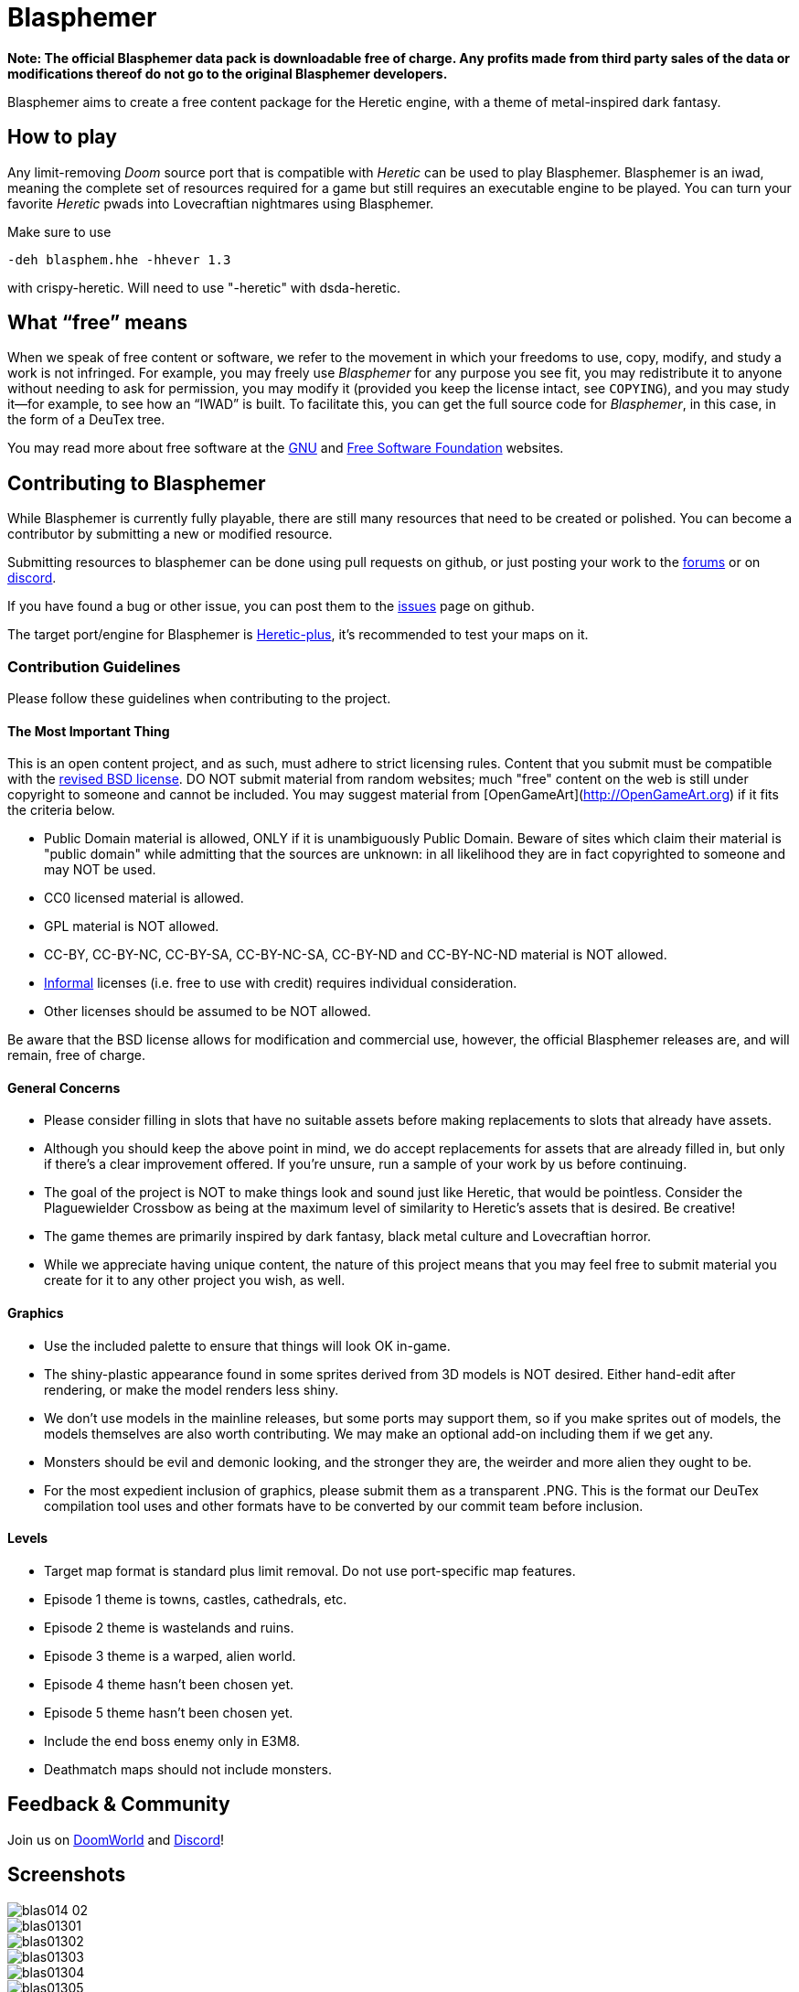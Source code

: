 = Blasphemer

*Note: The official Blasphemer data pack is downloadable free of charge.  Any profits made from third party sales of the data or modifications thereof do not go to the original Blasphemer developers.*

Blasphemer aims to create a free content package for the Heretic engine, with a theme of metal-inspired dark fantasy.

== How to play

Any limit-removing _Doom_ source port that is compatible with _Heretic_ can be used to play Blasphemer. Blasphemer is an iwad, meaning the complete set of resources required for a game but still requires an executable engine to be played. You can turn your favorite _Heretic_ pwads into Lovecraftian nightmares using Blasphemer.

Make sure to use 
[source,bash]
-----------------
-deh blasphem.hhe -hhever 1.3
-----------------
with crispy-heretic.
Will need to use "-heretic" with dsda-heretic.

== What “free” means

When we speak of free content or software, we refer to the movement in
which your freedoms to use, copy, modify, and study a work is not
infringed.  For example, you may freely use _Blasphemer_ for any purpose
you see fit, you may redistribute it to anyone without needing to ask
for permission, you may modify it (provided you keep the license
intact, see `COPYING`), and you may study it--for example, to see how
an “IWAD” is built.  To facilitate this, you can get the full source
code for _Blasphemer_, in this case, in the form of a DeuTex tree.

You may read more about free software at the https://www.gnu.org/[GNU]
and https://www.fsf.org/[Free Software Foundation] websites.

== Contributing to Blasphemer

While Blasphemer is currently fully playable, there are still many resources that need to be created or polished. You can become a contributor by submitting a new or modified resource.

Submitting resources to blasphemer can be done using pull requests on github, or just posting your work to the https://www.doomworld.com/vb/freedoom/70732-blasphemer-discussion/[forums] or on https://discord.gg/M7jhmw9zn4[discord]. 

If you have found a bug or other issue, you can post them to the https://github.com/Catoptromancy/blasphemer/issues[issues] page on github.

The target port/engine for Blasphemer is https://doomwiki.org/wiki/Heretic-plus[Heretic-plus], it's recommended to test your maps on it. 

=== Contribution Guidelines

Please follow these guidelines when contributing to the project.

==== The Most Important Thing

This is an open content project, and as such, must adhere to strict licensing rules.  Content that you submit must be compatible with the https://opensource.org/license/bsd-3-clause[revised BSD license].  DO NOT submit material from random websites; much "free" content on the web is still under copyright to someone and cannot be included.  You may suggest material from [OpenGameArt](http://OpenGameArt.org) if it fits the criteria below.

  * Public Domain material is allowed, ONLY if it is unambiguously Public Domain.  Beware of sites which claim their material is "public domain" while admitting that the sources are unknown: in all likelihood they are in fact copyrighted to someone and may NOT be used.
  * CC0 licensed material is allowed.
  * GPL material is NOT allowed.
  * CC-BY, CC-BY-NC, CC-BY-SA, CC-BY-NC-SA, CC-BY-ND and CC-BY-NC-ND material is NOT allowed.
  * https://www.gnu.org/licenses/license-list.html#informal[Informal] licenses (i.e. free to use with credit) requires individual consideration. 
  * Other licenses should be assumed to be NOT allowed.
  
Be aware that the BSD license allows for modification and commercial use, however, the official Blasphemer releases are, and will remain, free of charge.  

==== General Concerns

  * Please consider filling in slots that have no suitable assets before making replacements to slots that already have assets.
  * Although you should keep the above point in mind, we do accept replacements for assets that are already filled in, but only if there's a clear improvement offered.  If you're unsure, run a sample of your work by us before continuing.
  * The goal of the project is NOT to make things look and sound just like Heretic, that would be pointless.  Consider the Plaguewielder Crossbow as being at the maximum level of similarity to Heretic's assets that is desired.  Be creative!
  * The game themes are primarily inspired by dark fantasy, black metal culture and Lovecraftian horror.
  * While we appreciate having unique content, the nature of this project means that you may feel free to submit material you create for it to any other project you wish, as well.

==== Graphics

  * Use the included palette to ensure that things will look OK in-game.
  * The shiny-plastic appearance found in some sprites derived from 3D models is NOT desired.  Either hand-edit after rendering, or make the model renders less shiny.
  * We don't use models in the mainline releases, but some ports may support them, so if you make sprites out of models, the models themselves are also worth contributing.  We may make an optional add-on including them if we get any.
  * Monsters should be evil and demonic looking, and the stronger they are, the weirder and more alien they ought to be.
  * For the most expedient inclusion of graphics, please submit them as a transparent .PNG. This is the format our DeuTex compilation tool uses and other formats have to be converted by our commit team before inclusion.  

==== Levels

  * Target map format is standard plus limit removal. Do not use port-specific map features.
  * Episode 1 theme is towns, castles, cathedrals, etc.
  * Episode 2 theme is wastelands and ruins.
  * Episode 3 theme is a warped, alien world.
  * Episode 4 theme hasn't been chosen yet.
  * Episode 5 theme hasn't been chosen yet.
  * Include the end boss enemy only in E3M8.
  * Deathmatch maps should not include monsters.

== Feedback & Community

Join us on https://www.doomworld.com/vb/freedoom/70732-blasphemer-discussion/[DoomWorld] and https://discord.gg/M7jhmw9zn4[Discord]!

== Screenshots

image::http://www.jeshimoth.com/blas014_02.png[]
image::http://www.jeshimoth.com/blas01301.png[]
image::http://www.jeshimoth.com/blas01302.png[]
image::http://www.jeshimoth.com/blas01303.png[]
image::http://www.jeshimoth.com/blas01304.png[]
image::http://www.jeshimoth.com/blas01305.png[]
image::http://www.jeshimoth.com/blas01306.png[]

